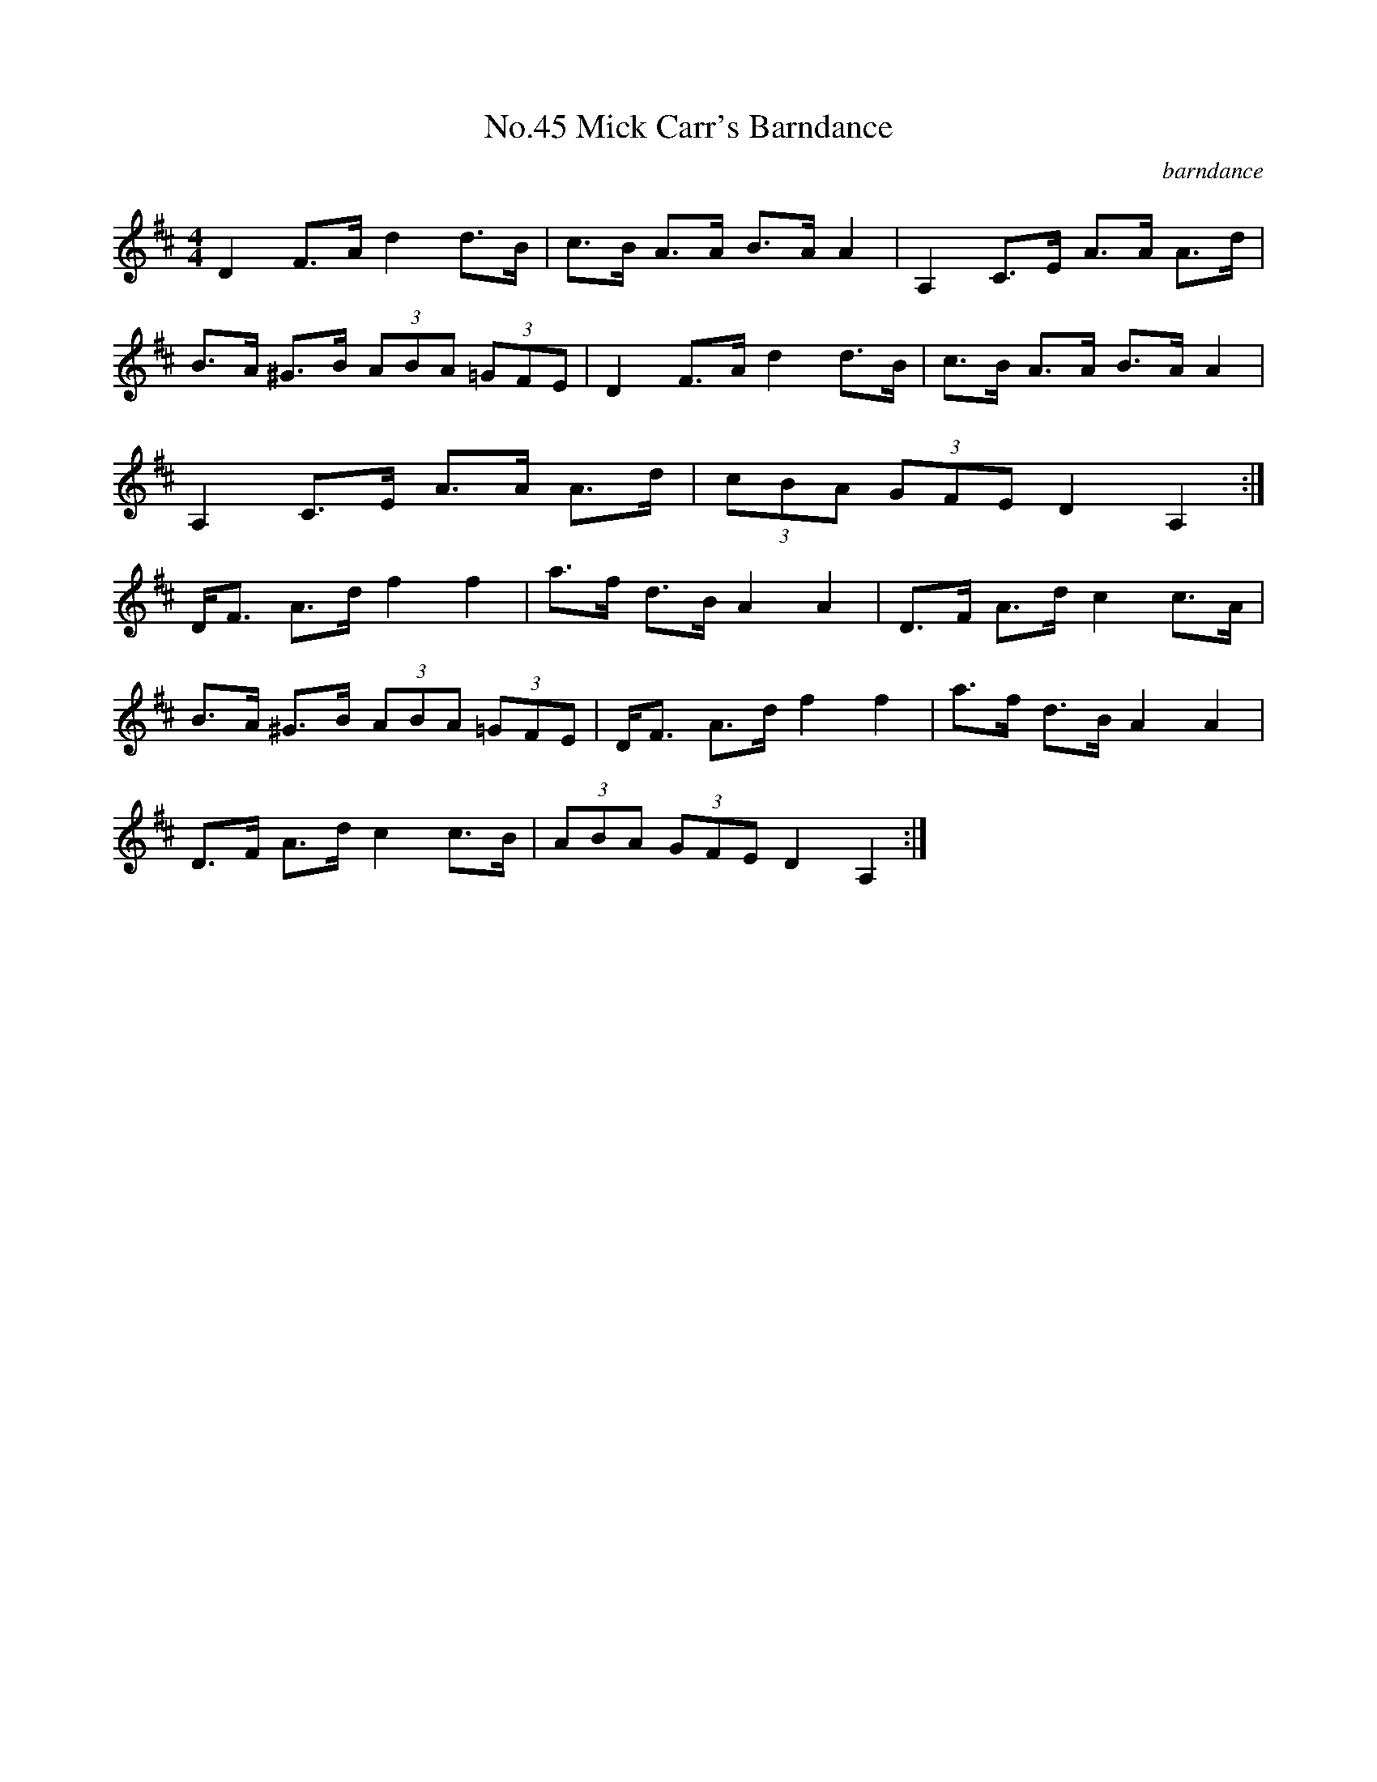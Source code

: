 X:1
T:No.45 Mick Carr's Barndance
C:barndance
M:4/4
L:1/8
K:D
D2 F>A d2 d>B|c>B A>A B>A A2|A,2 C>E A>A A>d|
B>A ^G>B (3ABA (3=GFE|D2 F>A d2 d>B|c>B A>A B>A A2|
A,2 C>E A>A A>d|(3cBA (3GFE D2 A,2:|
D<F A>d f2 f2|a>f d>B A2 A2|D>F A>d c2 c>A|
B>A ^G>B (3ABA (3=GFE|D<F A>d f2 f2 |a>f d>B A2 A2|
D>F A>d c2 c>B|(3ABA (3GFE D2 A,2:|
